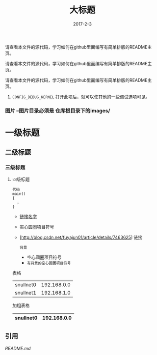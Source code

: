 #+TITLE: 大标题
#+DATE: 2017-2-3
请查看本文件的源代码，学习如何在github里面编写有简单排版的README主页。

请查看本文件的源代码，学习如何在github里面编写有简单排版的README主页。

请查看本文件的源代码，学习如何在github里面编写有简单排版的README主页。
    1. =CONFIG_DEBUG_KERNEL=
         打开此项后，就可以使其他的一些调试选项可见。

*** 图片 --图片目录必须是 仓库根目录下的images/
    [[./images/snull.png]]

* 一级标题
** 二级标题
*** 三级标题
**** 四级标题

#+BEGIN_SRC
  代码
  main()
  {
    ;
  }
#+END_SRC

- [[http://blog.csdn.net/fuyajun01/article/details/7463625][链接名字]]
- 实心圆圈项目符号
- [http://blog.csdn.net/fuyajun01/article/details/7463625] 链接

 =背景= 
 - 空心圆圈项目符号 
 - =有背景的空心圆圈项目符号= 

       
表格
  | snullnet0 | 192.168.0.0 |
  | snullnet1 | 192.168.1.0 |
  
加粗表格
  | snullnet0 | 192.168.0.0 |
  |-----------+-------------|         

  
** 引用

   [[README.old][README.md]]

